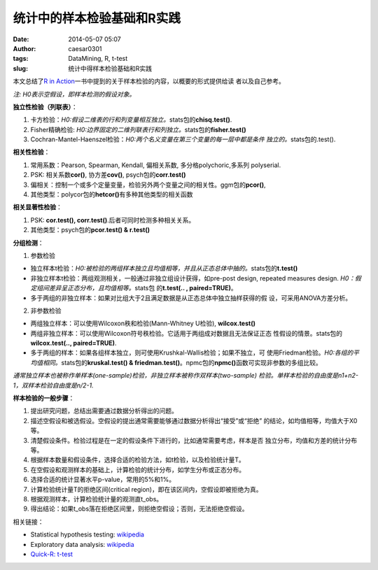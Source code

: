 统计中的样本检验基础和R实践
###########################

:date: 2014-05-07 05:07
:author: caesar0301
:tags: DataMining, R, t-test
:slug: 统计中得样本检验基础和R实践

本文总结了\ `R in Action`_\ 一书中提到的关于样本检验的内容，以概要的形式提供给读
者以及自己参考。

*注: H0表示空假设，即样本检测的假设对象。*


**独立性检验（列联表）**\ ：

#. 卡方检验：\ *H0:假设二维表的行和列变量相互独立。*\ stats包的\
   **chisq.test()**.
#. Fisher精确检验: \ *H0:边界固定的二维列联表行和列独立。*\ stats包的\
   **fisher.test()**
#. Cochran-Mantel-Haenszel检验：\ *H0:两个名义变量在第三个变量的每一层中都是条件
   独立的。*\ stats包的.test().


**相关性检验**\ ：


#. 常用系数：Pearson, Spearman, Kendall, 偏相关系数, 多分格polychoric,多系列
   polyserial.
#. PSK: 相关系数\ **cor()**, 协方差\ **cov()**, psych包的\ **corr.test()**
#. 偏相关：控制一个或多个定量变量，检验另外两个变量之间的相关性。ggm包的\
   **pcor()**,
#. 其他类型：polycor包的\ **hetcor()**\ 有多种其他类型的相关函数


**相关显著性检验**\ ：

#. PSK: **cor.test(), corr.test()**.后者可同时检测多种相关关系。
#. 其他类型：psych包的\ **pcor.test() & r.test()**


**分组检测**\ ：

1) 参数检验

- 独立样本t检验：*H0:被检验的两组样本独立且均值相等，并且从正态总体中抽的。*\
  stats包的\ **t.test()**
- 非独立样本t检验：两组观测相关，一般通过非独立组设计获得，如pre-post design,
  repeated measures design.  *H0：假定组间差异呈正态分布，且均值相等。*\ stats包
  的\ **t.test(.. , paired=TRUE)**\ 。
- 多于两组的非独立样本：如果对比组大于2且满足数据是从正态总体中独立抽样获得的假
  设，可采用ANOVA方差分析。

2) 非参数检验

- 两组独立样本：可以使用Wilcoxon秩和检验(Mann-Whitney U检验), **wilcox.test()**
- 两组非独立样本：可以使用Wilcoxon符号秩检验。它适用于两组成对数据且无法保证正态
  性假设的情景。stats包的\ **wilcox.test(.., paired=TRUE)**.
- 多于两组的样本：如果各组样本独立，则可使用Krushkal-Wallis检验；如果不独立，可
  使用Friedman检验。\ *H0:各组的平均值相同。*\ stats包的\ **kruskal.test() &
  friedman.test()**\ 。npmc包的\ **npmc()**\ 函数可实现非参数的多组比较。

*通常独立样本也被称作单样本(one-sample)检验，非独立样本被称作双样本(two-sample)
检验。单样本检验的自由度是n1+n2-1，双样本检验自由度是n/2-1.*


**样本检验的一般步骤**\ ：

#. 提出研究问题，总结出需要通过数据分析得出的问题。
#. 描述空假设和被选假设。空假设的提出通常需要能够通过数据分析得出“接受”或“拒绝”
   的结论，如均值相等，均值大于X0等。
#. 清楚假设条件。检验过程是在一定的假设条件下进行的，比如通常需要考虑，样本是否
   独立分布，均值和方差的统计分布等。
#. 根据样本数量和假设条件，选择合适的检验方法，如t检验，以及检验统计量T。
#. 在空假设和观测样本的基础上，计算检验的统计分布，如学生分布或正态分布。
#. 选择合适的统计显著水平p-value，常用的5%和1%。
#. 计算检验统计量T的拒绝区间(critical region)，即在该区间内，空假设即被拒绝为真。
#. 根据观测样本，计算检验统计量的观测直t\_obs。
#. 得出结论：如果t\_obs落在拒绝区间里，则拒绝空假设；否则，无法拒绝空假设。


相关链接：

- Statistical hypothesis testing: `wikipedia`_
- Exploratory data analysis: `wikipedia
  <http://en.wikipedia.org/wiki/Exploratory_data_analysis>`__
- `Quick-R: t-test`_


.. _本文: http://www.hsiamin.com/blog/?p=77
.. _R in Action: http://www.amazon.com/R-Action-Robert-Kabacoff/dp/1935182390
.. _wikipedia: http://en.wikipedia.org/wiki/Statistical_hypothesis_testing
.. _`Quick-R: t-test`: http://www.statmethods.net/stats/correlations.html
